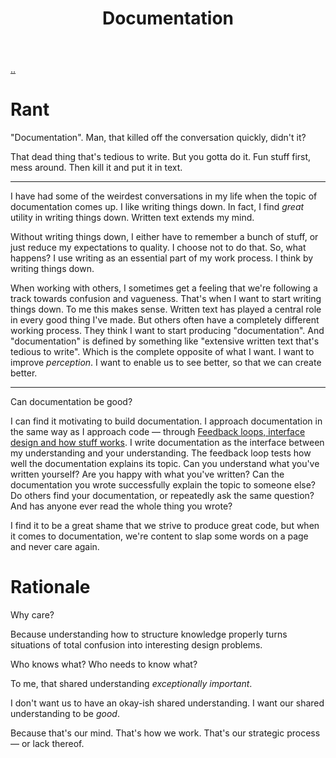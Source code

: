 :PROPERTIES:
:ID: c032492c-c104-4de2-b3eb-6b8097557f25
:END:
#+TITLE: Documentation

[[./..][..]]

* Rant
"Documentation".
Man, that killed off the conversation quickly, didn't it?

That dead thing that's tedious to write.
But you gotta do it.
Fun stuff first, mess around.
Then kill it and put it in text.

-----

I have had some of the weirdest conversations in my life when the topic of documentation comes up.
I like writing things down.
In fact, I find /great/ utility in writing things down.
Written text extends my mind.

Without writing things down, I either have to remember a bunch of stuff, or just reduce my expectations to quality.
I choose not to do that.
So, what happens?
I use writing as an essential part of my work process.
I think by writing things down.

When working with others, I sometimes get a feeling that we're following a track towards confusion and vagueness.
That's when I want to start writing things down.
To me this makes sense.
Written text has played a central role in every good thing I've made.
But others often have a completely different working process.
They think I want to start producing "documentation".
And "documentation" is defined by something like "extensive written text that's tedious to write".
Which is the complete opposite of what I want.
I want to improve /perception/.
I want to enable us to see better, so that we can create better.

-----

Can documentation be good?

I can find it motivating to build documentation.
I approach documentation in the same way as I approach code --- through [[id:2e1280a4-a783-4ab7-9f5c-58a7851a8218][Feedback loops, interface design and how stuff works]].
I write documentation as the interface between my understanding and your understanding.
The feedback loop tests how well the documentation explains its topic.
Can you understand what you've written yourself?
Are you happy with what you've written?
Can the documentation you wrote successfully explain the topic to someone else?
Do others find your documentation, or repeatedly ask the same question?
And has anyone ever read the whole thing you wrote?

I find it to be a great shame that we strive to produce great code, but when it comes to documentation, we're content to slap some words on a page and never care again.
* Rationale
Why care?

Because understanding how to structure knowledge properly turns situations of total confusion into interesting design problems.

Who knows what?
Who needs to know what?

To me, that shared understanding /exceptionally important/.

I don't want us to have an okay-ish shared understanding.
I want our shared understanding to be /good/.

Because that's our mind.
That's how we work.
That's our strategic process --- or lack thereof.
